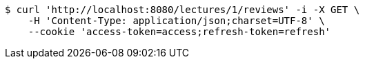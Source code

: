 [source,bash]
----
$ curl 'http://localhost:8080/lectures/1/reviews' -i -X GET \
    -H 'Content-Type: application/json;charset=UTF-8' \
    --cookie 'access-token=access;refresh-token=refresh'
----